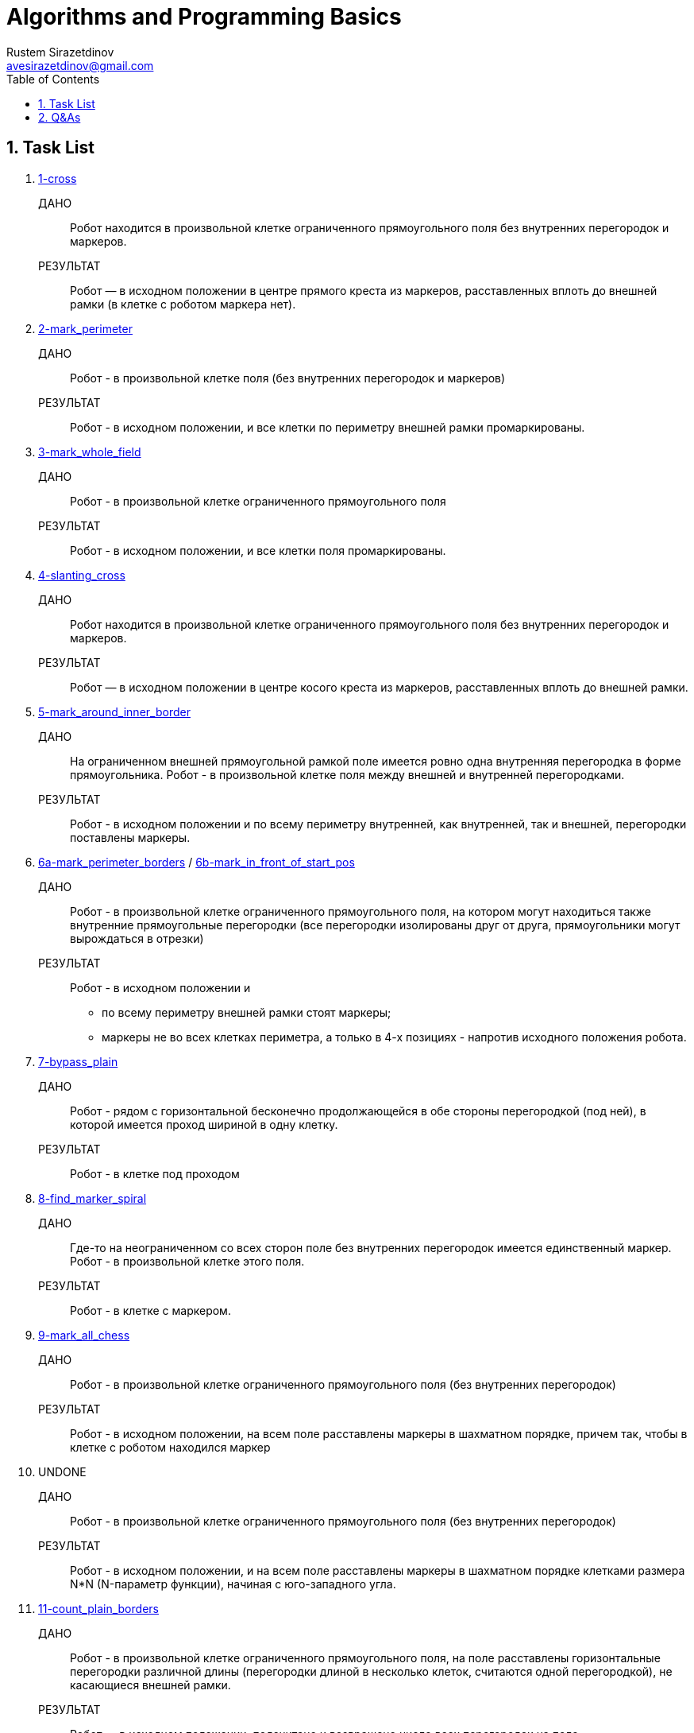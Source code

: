 = Algorithms and Programming Basics
Rustem Sirazetdinov <avesirazetdinov@gmail.com>
:sectnums:
:toc:



== Task List

. link:tasks/1-cross.jl[1-cross]
+
ДАНО:: Робот находится в произвольной клетке ограниченного прямоугольного
    поля без внутренних перегородок и маркеров.
+
РЕЗУЛЬТАТ:: Робот — в исходном положении в центре прямого креста из маркеров,
расставленных вплоть до внешней рамки (в клетке с роботом маркера
нет).

. link:tasks/2-mark_perimeter.jl[2-mark_perimeter]
+
ДАНО:: Робот - в произвольной клетке поля (без внутренних перегородок и маркеров)
+
РЕЗУЛЬТАТ:: Робот - в исходном положении, и все клетки по
периметру внешней рамки промаркированы.

. link:tasks/3-mark_whole_field.jl[3-mark_whole_field]
+
ДАНО:: Робот - в произвольной клетке ограниченного прямоугольного поля
+
РЕЗУЛЬТАТ:: Робот - в исходном положении, и все клетки поля
промаркированы.

. link:tasks/4-slanting_cross.jl[4-slanting_cross]
+
ДАНО:: Робот находится в произвольной клетке ограниченного
прямоугольного поля без внутренних перегородок и маркеров.
+
РЕЗУЛЬТАТ:: Робот — в исходном положении в центре косого креста из
маркеров, расставленных вплоть до внешней рамки.

. link:tasks/5-mark_around_inner_border.jl[5-mark_around_inner_border]
+
ДАНО:: На ограниченном внешней прямоугольной рамкой поле имеется ровно
одна внутренняя перегородка в форме прямоугольника. Робот - в
произвольной клетке поля между внешней и внутренней перегородками.
+
РЕЗУЛЬТАТ:: Робот - в исходном положении и по всему периметру
внутренней, как внутренней, так и внешней, перегородки поставлены
маркеры.

. link:tasks/6a-mark_perimeter_borders.jl[6a-mark_perimeter_borders] / 
link:tasks/6b-mark_in_front_of_start_pos.jl[6b-mark_in_front_of_start_pos]
+
ДАНО:: Робот - в произвольной клетке ограниченного прямоугольного
поля, на котором могут находиться также внутренние прямоугольные
перегородки (все перегородки изолированы друг от друга, прямоугольники
могут вырождаться в отрезки)
+
РЕЗУЛЬТАТ:: Робот - в исходном положении и
- по всему периметру внешней рамки стоят маркеры;
- маркеры не во всех клетках периметра, а только в 4-х позициях -
  напротив исходного положения робота.

. link:tasks/7-bypass_plain.jl[7-bypass_plain]
+
ДАНО:: Робот - рядом с горизонтальной бесконечно продолжающейся в обе
стороны перегородкой (под ней), в которой имеется проход шириной в
одну клетку.
+
РЕЗУЛЬТАТ:: Робот - в клетке под проходом

. link:tasks/8-find_marker_spiral.jl[8-find_marker_spiral]
+
ДАНО:: Где-то на неограниченном со всех сторон поле без внутренних
перегородок имеется единственный маркер. Робот - в произвольной клетке
этого поля.
+
РЕЗУЛЬТАТ:: Робот - в клетке с маркером.

. link:tasks/9-mark_all_chess.jl[9-mark_all_chess]
+
ДАНО:: Робот - в произвольной клетке ограниченного прямоугольного поля
(без внутренних перегородок)
+
РЕЗУЛЬТАТ:: Робот - в исходном положении, на всем поле расставлены
маркеры в шахматном порядке, причем так, чтобы в клетке с роботом
находился маркер

. UNDONE
+
ДАНО:: Робот - в произвольной клетке ограниченного прямоугольного поля
(без внутренних перегородок)
+
РЕЗУЛЬТАТ:: Робот - в исходном положении, и на всем поле расставлены
маркеры в шахматном порядке клетками размера N*N (N-параметр функции),
начиная с юго-западного угла.

. link:tasks/11-count_plain_borders.jl[11-count_plain_borders]
+
ДАНО:: Робот - в произвольной клетке ограниченного прямоугольного
поля, на поле расставлены горизонтальные перегородки различной длины
(перегородки длиной в несколько клеток, считаются одной перегородкой),
не касающиеся внешней рамки.
+
РЕЗУЛЬТАТ:: Робот — в исходном положении, подсчитано и возвращено
число всех перегородок на поле.

. link:tasks/12-count_plain_borders_general.jl[12-count_plain_borders_general]
+
Отличается от предыдущей задачи тем, что если в перегородке имеются
разрывы не более одной клетки каждый, то такая перегородка считается
одной перегородкой.

. link:tasks/13-mark_all_chess_general.jl[13-mark_all_chess_general]
+
Решить задачу 9 с использованием обобщённой функции
+
----
snake!(robot,
    (move_side, next_row_side)::NTuple{2,HorizonSide} = (Ost,Nord)
)
----

. link:tasks/14-mark_all_chess_general_borders.jl[14-mark_all_chess_general_border]
+
Решить задачу 13, но при условии наличия на поле простых внутренних
перегородок.
Под простыми перегородками мы понимаем изолированные
прямолинейные или прямоугольные перегородки.

. link:task/15-slanting_cross_simple_borders.jl[15-slanting_cross_simple_borders]
+
Решить задачу 4, но при условии наличия на поле простых внутренних
перегородок.

. link:tasks/7-bypass_plain.jl[7-bypass_plain]
+
Решить задачу 7 с использованием обобщённой функции
+
-----
shuttle!(stop_condition::Function, robot, side)
-----

. link:tasks/8-find_marker_spiral.jl[8-find_marker_spiral]
+
Решить задачу 8 с использованием обобщённой функции
+
----
spiral!(stop_condition::Function, robot)
----

. link:tasks/18-find_marker_spiral_borders.jl[18-find_marker_spiral_borders]
+
Решить предыдущую задачу, но при дополнительном условии:
+
.. На поле имеются внутренние изолированные прямолинейные
перегородки конечной длины (только прямолинейных, прямоугольных
перегородок нет);
+
.. Некоторые из прямолинейных перегородок могут быть
полубесконечными.
+
link:tasks/18-find_marker_spiral_borders_path_back.jl[18-find_marker_spiral_borders_path_back]

. link:tasks/19-till_the_end_recursively.jl[19-till_the_end_recursively]
+
Написать рекурсивную функцию, перемещающую робота до упора в
заданном направлении.

. link:tasks/20-till_the_end_recursively_marker.jl[20-till_the_end_recursively_marker]
+
Написать рекурсивную функцию, перемещающую робота до упора в заданном
направлении, ставящую возле перегородки маркер и возвращающую робота в
исходное положение.

. link:tasks/21-bypass_plane_border_recursively.jl[21-bypass_plane_border_recursively]
+
Написать рекурсивную функцию, перемещающую робота в соседнюю
клетку в заданном направлении, при этом на пути робота может находиться
изолированная прямолинейная перегородка конечной длины.

. link:tasks/22-double_dist-a.jl[22-double_dist-a]
+
Написать рекурсивную функцию, перемещающую робота на расстояние
вдвое большее исходного расстояния от перегородки, находящейся с
заданного направления (предполагается, что размеры поля позволяют
это сделать).
+
.. link:tasks/22-double_dist-b.jl[22-double_dist-b]
+
Доработать эту функцию таким образом, чтобы она возвращала значение
`true`, в случае, если размеры поля позволяют удвоить расстояние, или -
значение `false`, в противном случае (в этом случае робот должен
быть перемещен на максимально возможное расстояние).
+
.. link:tasks/22-double_dist-c.jl[22-double_dist-c]
+
Как при этом можно было бы сделать так, чтобы в случае невозможности
переместить робота на удвоенное расстояние, в результате робот
оставался бы в исходном положении?

. link:tasks/23-symmetric_dist.jl[23-symmetric_dist]
+
Написать рекурсивную функцию, перемещающую робота в позицию,
симметричную по отношению к перегородке, находящейся с заданного
направления, т.е. требуется, чтобы в результате робот оказался на расстоянии от
противоположной перегородки равном расстоянию до заданной перегородки.

. link:tasks/24-cut_dist.jl[24-cut_dist]
+
Написать рекурсивную функцию, перемещающую робота на расстояние
от перегородки с заданного направления вдвое меньшее исходного.
+
_Указание: воспользоваться косвенной рекурсией._

. link:tasks/25-mark_chess_direction_rec.jl[25-mark_chess_direction_rec.jl]
+
Написать рекурсивную функцию, перемещающую робота в заданном
направлении до упора и расставляющую маркеры в шахматном порядке:
+
(i) начиная с установки маркера;
+
(ii) начиная без установки маркера (в стартовой клетке).
+
_Указание: воспользоваться косвенной рекурсией_

. link:tasks/26-vector_sum_rec.jl[26-vector_sum_rec]
+
Написать рекурсивную функцию, суммирующую все элементы
заданного вектора (реализовать хвостовую рекурсию).

. Написать функцию, возвращающую значение n-го члена
последовательности Фибоначчи (1, 1, 2, 3, 5, 8, ...)
+
    TODO сделать сравнение разных реализаций.
+
.. Без использования рекурсии.
link:tasks/27-fibonacci-a.jl[27-fibonacci-a]
+
.. С использованием рекурсии.
link:tasks/27-fibonacci-b.jl[27-fibonacci-b]
+
Практически убедиться, что наивная рекурсивная реализация такой
функции будет крайне неэффективна в вычислительном отношении.
+
.. С использованием рекурсии и с мемоизацией.
link:tasks/27-fibonacci-c.jl[27-fibonacci-c]
+
Убедиться, что полученный алгоритм будет достаточно эффективен в
вычислительном отношении.

. Написать функцию, расставляющие маркеры в каждой клетке внутри
произвольного замкнутого лабиринта, ограниченного
+
(i) маркерами link:tasks/28-maze_markers_traversing.jl[28-maze-markers_traversing],
+
(ii) перегородками
link:tasks/28-maze_traversing.jl[28-maze-borders_traversing];
+
и возвращающую робота в исходное положение.
+
_Указание: воспользоваться рекурсией._

. link:tasks/29-maze_mark_chess.jl[29-maze_mark_chess]
+
Написать функцию, расставляющие маркеры в шахматном порядке,
начиная с исходной клетки внутри произвольного замкнутого лабиринта,
ограниченного перегородками, и возвращающего робота в исходное
положение. _Указания:_
+
1) воспользоваться рекурсивным алгоритмом обхода поля,
+
2) спроектировать и использовать робота специального типа, ставящего
маркеры в шахматном порядке.

. Написать функцию, расставляющие маркеры в форме косого креста с
центром в исходном положении робота внутри произвольного замкнутого
лабиринта (граница которого не обязательно односвязная, т.е. она
может ограничивать область поля с "дырами" внутри внешней границы),
ограниченного перегородками, и возвращающего робота в исходное
положение. _Указания:_
+
1) Воспользоваться рекурсивным алгоритмом обхода поля, и
спроектировать робота специального типа, ставящего маркеры только в
"диагональных" клетках.
+
2) Решить задачу без использования рекурсии. Для этого воспользоваться
параметрическим типом `EdgeRobot{CoordsRobot}` (см. лекцию 10).

. Написать рекурсивную функцию, выводящую на экран информацию об
иерархии типов языка `Julia`. _Указания:_
+
1) научиться пользоваться встроенными функциями `supertype` и
`subtypes`.
+
2) вывод всех подтипов очередного типа печатать с отступом вправо на 4
позиции (для этого у рекурсивной функции можно предусмотреть
специальный параметр, через который можно будет передавать
величину отступа при выводе очередного списка подтипов на
печать).

. Написать функцию, осуществляющую поиск клетки в конечном
лабиринте, ограниченном перегородками с максимальной температурой, и
перемещающей робота в эту клетку.

. Разработать специальный пользовательский тип (специальный тип
робота), позволяющий перемещать робота вдоль перегородки произвольной
формы (влево или вправо, по отношению к направлению на перегородку) на один
шаг (на одну клетку). Для задания направления перемещения вдоль границы
воспользоваться следующим определением перечисления
@enum Оrientation Positive=0 Negaive=1.

. Для разработанного в пункте 32 типа написать новые методы
обобщенной функции along! (перемещающую робота вдоль перегородки в
заданном направлении типа Оrientation на заданное число шагов, или до
выполнения заданного условия останова, или до выполнения заданного условия
останова, но не более чем на заданное число шагов, или до выполнения заданного
условия и возвращающую число сделанных шагов).

. Для разработанного в пункте 32 типа написать обобщенную функцию,
осуществляющую движение вокруг перегородки произвольной формы в
заданном направлении с возвратом в исходную позицию.
+
_Указания:_
+
(1) Воспользоваться типом `CoordsRobot`.
+
(2) Учесть, что для обнаружения факта возврата робота в исходную
клетку (при круговом движении в одну сторону) в общем случае недостаточно
проверять равенство текущих координат робота с координатами стартовой
клетки, тут также необходимо учитывать ещё, в какую сторону горизонта
движется робот (при завершении круга направление движения робота должно
совпасть с его стартовым направлением).

. Робот находится рядом с границей лабиринта произвольной формы.
Требуется замаркировать все клетки по периметру лабиринта (со стороны
робота).

. Найти координаты самой северной приграничной клетки (по отношению
к стартовому положению робота) при перемещении по кругу вдоль границы
произвольной формы.

. Робот находится рядом с границей лабиринта произвольной формы.
Требуется определить где он находится, внутри лабиринта или снаружи.

. Робот находится снаружи лабиринта произвольной формы, рядом с его
границей. Требуется найти площадь лабиринта (выраженную числом
внутренних клеток).

. Робот находится внутри лабиринта произвольной формы, внутри
которого имеются другие изолированные (внешним образом) лабиринты тоже
произвольной формы. Требуется посчитать число внутренних лабиринтов (число
внутренних изолированных перегородок). При этом имеется в виду, что робот
находится где-то в промежутке между внешним и внутренними лабиринтами.
+
_Указание_: сначала можно рассмотреть чуть более простой случай, когда
внешний лабиринт представляет собой перегородку прямоугольной формы. Это
допущение позволит легко обойтись без рекурсии.


== Q&As

[qanda]
Две реализации функции `cross!`. Что лучше?::
Итак, у меня есть две реализации функции `cross!`.
+
.Some Ruby code
[source,ruby]
----
require 'sinatra'

get '/hi' do
  "Hello World!"
end
----
